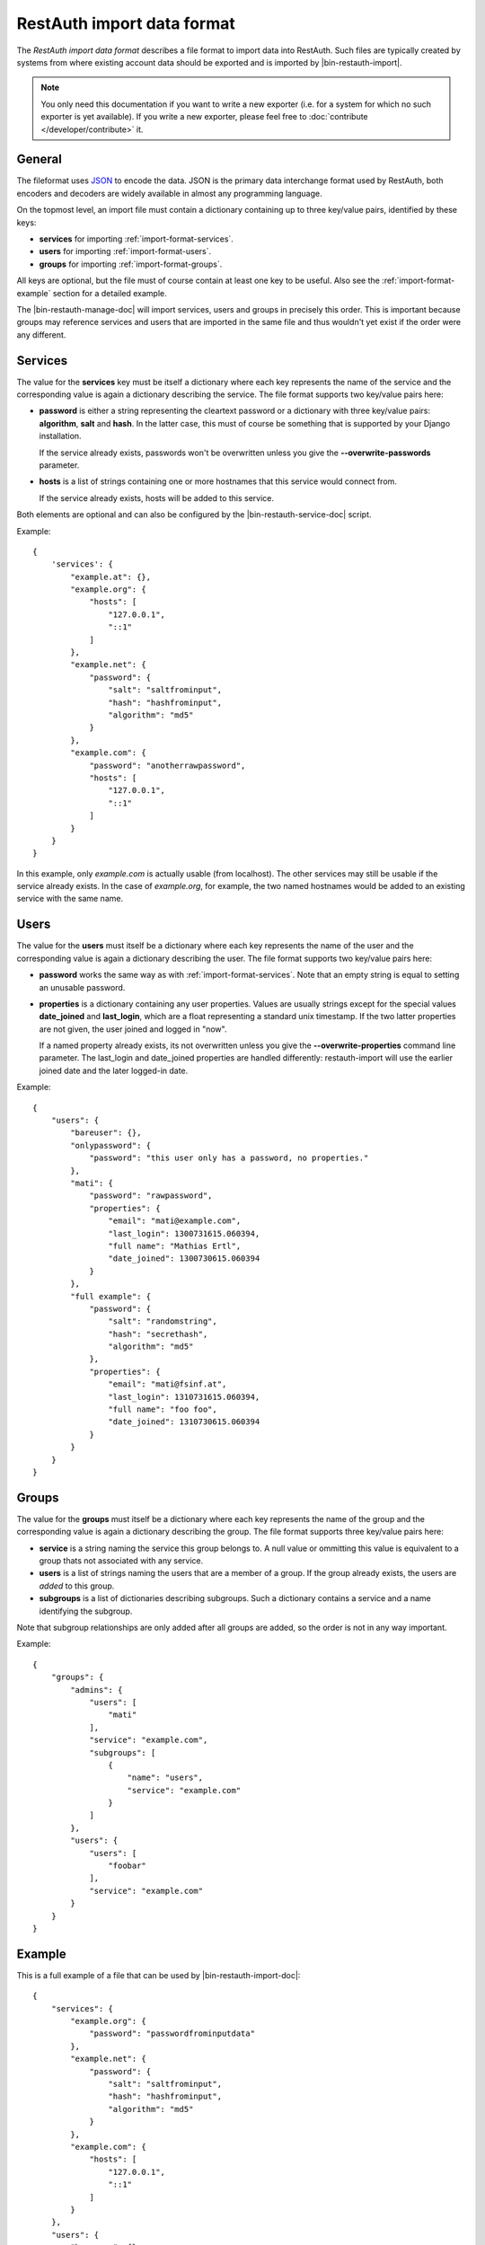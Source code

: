 RestAuth import data format
===========================

The *RestAuth import data format* describes a file format to import data into RestAuth. Such files
are typically created by systems from where existing account data should be exported and is imported
by |bin-restauth-import|.

.. NOTE::

   You only need this documentation if you want to write a new exporter (i.e. for a system for which
   no such exporter is yet available). If you write a new exporter, please feel free
   to :doc:`contribute </developer/contribute>` it.

General
-------

The fileformat uses `JSON <http://www.json.org/>`_ to encode the data. JSON is the primary data
interchange format used by RestAuth, both encoders and decoders are widely available in almost any
programming language.

On the topmost level, an import file must contain a dictionary containing up to three key/value
pairs, identified by these keys:

* **services** for importing :ref:`import-format-services`.
* **users** for importing :ref:`import-format-users`.
* **groups** for importing :ref:`import-format-groups`.

All keys are optional, but the file must of course contain at least one key to be useful. Also see
the :ref:`import-format-example` section for a detailed example.

The |bin-restauth-manage-doc| will import services, users and groups in precisely this
order. This is important because groups may reference services and users that are imported in the
same file and thus wouldn't yet exist if the order were any different.

.. _import-format-services:

Services
--------

The value for the **services** key must be itself a dictionary where each key represents the name
of the service and the corresponding value is again a dictionary describing the service. The file
format supports two key/value pairs here:

* **password** is either a string representing the cleartext password or a dictionary with three
  key/value pairs: **algorithm**, **salt** and **hash**. In the latter case, this must of course be
  something that is supported by your Django installation.

  If the service already exists, passwords won't be overwritten unless you give the
  **-**\ **-overwrite-passwords** parameter.

* **hosts** is a list of strings containing one or more hostnames that this service would connect
  from.

  If the service already exists, hosts will be added to this service.

Both elements are optional and can also be configured by the |bin-restauth-service-doc| script.

Example::

    {
        'services': {
            "example.at": {},
            "example.org": {
                "hosts": [
                    "127.0.0.1",
                    "::1"
                ]
            },
            "example.net": {
                "password": {
                    "salt": "saltfrominput",
                    "hash": "hashfrominput",
                    "algorithm": "md5"
                }
            },
            "example.com": {
                "password": "anotherrawpassword",
                "hosts": [
                    "127.0.0.1",
                    "::1"
                ]
            }
        }
    }

In this example, only *example.com* is actually usable (from localhost). The other services may
still be usable if the service already exists. In the case of *example.org*, for example, the
two named hostnames would be added to an existing service with the same name.

.. _import-format-users:

Users
-----

The value for the **users** must itself be a dictionary where each key represents the name of the
user and the corresponding value is again a dictionary describing the user. The file format supports
two key/value pairs here:

* **password** works the same way as with :ref:`import-format-services`. Note that an empty string
  is equal to setting an unusable password.
* **properties** is a dictionary containing any user properties. Values are usually strings except
  for the special values **date_joined** and **last_login**, which are a float representing a
  standard unix timestamp. If the two latter properties are not given, the user joined and logged in
  "now".

  If a named property already exists, its not overwritten unless you give the
  **-**\ **-overwrite-properties** command line parameter. The last_login and date_joined properties
  are handled differently: restauth-import will use the earlier joined date and the later logged-in
  date.

Example::

    {
        "users": {
            "bareuser": {},
            "onlypassword": {
                "password": "this user only has a password, no properties."
            },
            "mati": {
                "password": "rawpassword",
                "properties": {
                    "email": "mati@example.com",
                    "last_login": 1300731615.060394,
                    "full name": "Mathias Ertl",
                    "date_joined": 1300730615.060394
                }
            },
            "full example": {
                "password": {
                    "salt": "randomstring",
                    "hash": "secrethash",
                    "algorithm": "md5"
                },
                "properties": {
                    "email": "mati@fsinf.at",
                    "last_login": 1310731615.060394,
                    "full name": "foo foo",
                    "date_joined": 1310730615.060394
                }
            }
        }
    }

.. _import-format-groups:

Groups
------

The value for the **groups** must itself be a dictionary where each key represents the name of the
group and the corresponding value is again a dictionary describing the group. The file format
supports three key/value pairs here:

* **service** is a string naming the service this group belongs to. A null value or ommitting this
  value is equivalent to a group thats not associated with any service.
* **users** is a list of strings naming the users that are a member of a group. If the group already
  exists, the users are *added* to this group.
* **subgroups** is a list of dictionaries describing subgroups. Such a dictionary contains a
  service and a name identifying the subgroup.

Note that subgroup relationships are only added after all groups are added, so the order is not
in any way important.

Example::

    {
        "groups": {
            "admins": {
                "users": [
                    "mati"
                ],
                "service": "example.com",
                "subgroups": [
                    {
                        "name": "users",
                        "service": "example.com"
                    }
                ]
            },
            "users": {
                "users": [
                    "foobar"
                ],
                "service": "example.com"
            }
        }
    }


.. _import-format-example:

Example
-------

This is a full example of a file that can be used by |bin-restauth-import-doc|::

    {
        "services": {
            "example.org": {
                "password": "passwordfrominputdata"
            },
            "example.net": {
                "password": {
                    "salt": "saltfrominput",
                    "hash": "hashfrominput",
                    "algorithm": "md5"
                }
            },
            "example.com": {
                "hosts": [
                    "127.0.0.1",
                    "::1"
                ]
            }
        },
        "users": {
            "bareuser": {},
            "foobar": {
                "password": "rawpassword",
                "properties": {
                    "email": "mati@fsinf.at",
                    "last_login": 1300731615.060394,
                    "full name": "Another name",
                    "date_joined": 1300730615.060394
                }
            },
            "mati": {
                "password": {
                    "salt": "randomstring",
                    "hash": "secrethash",
                    "algorithm": "md5"
                },
                "properties": {
                    "email": "mati@fsinf.at",
                    "last_login": 1310731615.060394,
                    "full name": "Mathias Ertl",
                    "date_joined": 1310730615.060394
                }
            }
        },
        "groups": {
            "admins": {
                "users": [
                    "mati"
                ],
                "service": "example.com",
                "subgroups": [
                    {
                        "name": "users",
                        "service": "example.com"
                    }
                ]
            },
            "users": {
                "users": [
                    "foobar"
                ],
                "service": "example.com"
            }
        }
    }

Note again that you can easily not import any one of the above things simply by ommitting the
appropriate keys.

